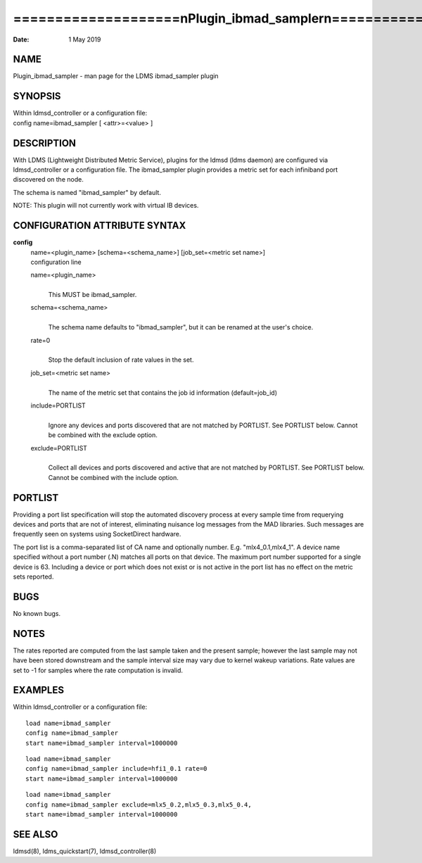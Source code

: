 ==================================================================
====================\nPlugin_ibmad_sampler\n====================\n
==================================================================

:Date:   1 May 2019

NAME
====

Plugin_ibmad_sampler - man page for the LDMS ibmad_sampler plugin

SYNOPSIS
========

| Within ldmsd_controller or a configuration file:
| config name=ibmad_sampler [ <attr>=<value> ]

DESCRIPTION
===========

With LDMS (Lightweight Distributed Metric Service), plugins for the
ldmsd (ldms daemon) are configured via ldmsd_controller or a
configuration file. The ibmad_sampler plugin provides a metric set for
each infiniband port discovered on the node.

The schema is named "ibmad_sampler" by default.

NOTE: This plugin will not currently work with virtual IB devices.

CONFIGURATION ATTRIBUTE SYNTAX
==============================

**config**
   | name=<plugin_name> [schema=<schema_name>] [job_set=<metric set
     name>]
   | configuration line

   name=<plugin_name>
      | 
      | This MUST be ibmad_sampler.

   schema=<schema_name>
      | 
      | The schema name defaults to "ibmad_sampler", but it can be
        renamed at the user's choice.

   rate=0
      | 
      | Stop the default inclusion of rate values in the set.

   job_set=<metric set name>
      | 
      | The name of the metric set that contains the job id information
        (default=job_id)

   include=PORTLIST
      | 
      | Ignore any devices and ports discovered that are not matched by
        PORTLIST. See PORTLIST below. Cannot be combined with the
        exclude option.

   exclude=PORTLIST
      | 
      | Collect all devices and ports discovered and active that are not
        matched by PORTLIST. See PORTLIST below. Cannot be combined with
        the include option.

PORTLIST
========

Providing a port list specification will stop the automated discovery
process at every sample time from requerying devices and ports that are
not of interest, eliminating nuisance log messages from the MAD
libraries. Such messages are frequently seen on systems using
SocketDirect hardware.

The port list is a comma-separated list of CA name and optionally
number. E.g. "mlx4_0.1,mlx4_1". A device name specified without a port
number (.N) matches all ports on that device. The maximum port number
supported for a single device is 63. Including a device or port which
does not exist or is not active in the port list has no effect on the
metric sets reported.

BUGS
====

No known bugs.

NOTES
=====

The rates reported are computed from the last sample taken and the
present sample; however the last sample may not have been stored
downstream and the sample interval size may vary due to kernel wakeup
variations. Rate values are set to -1 for samples where the rate
computation is invalid.

EXAMPLES
========

Within ldmsd_controller or a configuration file:

::

   load name=ibmad_sampler
   config name=ibmad_sampler
   start name=ibmad_sampler interval=1000000

::

   load name=ibmad_sampler
   config name=ibmad_sampler include=hfi1_0.1 rate=0
   start name=ibmad_sampler interval=1000000

::

   load name=ibmad_sampler
   config name=ibmad_sampler exclude=mlx5_0.2,mlx5_0.3,mlx5_0.4,
   start name=ibmad_sampler interval=1000000

SEE ALSO
========

ldmsd(8), ldms_quickstart(7), ldmsd_controller(8)
